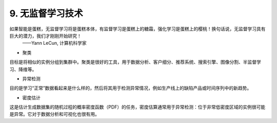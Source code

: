 9. 无监督学习技术
======================

如果智能是蛋糕，无监督学习将是蛋糕本体，有监督学习是蛋糕上的糖霜，强化学习是蛋糕上的樱桃！换句话说，无监督学习具有巨大的潜力，我们才刚刚开始研究！      
                                                                ——Yann LeCun, 计算机科学家

- 聚类

目标是将相似的实例分组到集群中。聚类是很好的工具，用于数据分析、客户细分、推荐系统、搜索引擎、图像分割、半监督学习、降维等。

- 异常检测

目的是学习“正常”数据看起来是什么样的，然后将其用于检测异常情况，例如生产线上的缺陷产品或时间序列中的新趋势。

- 密度估计

这是估计生成数据集的随机过程的概率密度函数（PDF）的任务，密度估算通常用于异常检测：位于非常低密度区域的实例很可能是异常。它对于数据分析和可视化也很有用。
